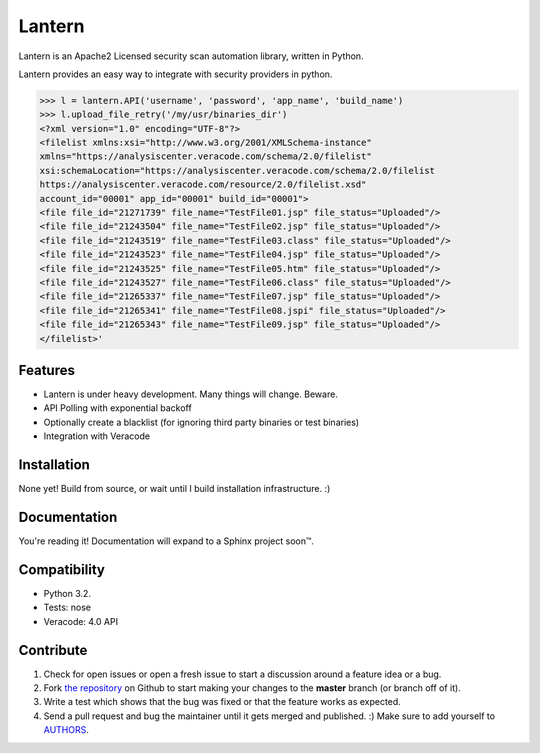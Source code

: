 Lantern
===============

Lantern is an Apache2 Licensed security scan automation library, written in Python.

Lantern provides an easy way to integrate with security providers in python.

.. code-block:: pycon

    >>> l = lantern.API('username', 'password', 'app_name', 'build_name')
    >>> l.upload_file_retry('/my/usr/binaries_dir')
    <?xml version="1.0" encoding="UTF-8"?>
    <filelist xmlns:xsi="http://www.w3.org/2001/XMLSchema-instance"
    xmlns="https://analysiscenter.veracode.com/schema/2.0/filelist"
    xsi:schemaLocation="https://analysiscenter.veracode.com/schema/2.0/filelist
    https://analysiscenter.veracode.com/resource/2.0/filelist.xsd" 
    account_id="00001" app_id="00001" build_id="00001">
    <file file_id="21271739" file_name="TestFile01.jsp" file_status="Uploaded"/>
    <file file_id="21243504" file_name="TestFile02.jsp" file_status="Uploaded"/>
    <file file_id="21243519" file_name="TestFile03.class" file_status="Uploaded"/>
    <file file_id="21243523" file_name="TestFile04.jsp" file_status="Uploaded"/>
    <file file_id="21243525" file_name="TestFile05.htm" file_status="Uploaded"/>
    <file file_id="21243527" file_name="TestFile06.class" file_status="Uploaded"/>
    <file file_id="21265337" file_name="TestFile07.jsp" file_status="Uploaded"/>
    <file file_id="21265341" file_name="TestFile08.jspi" file_status="Uploaded"/>
    <file file_id="21265343" file_name="TestFile09.jsp" file_status="Uploaded"/>
    </filelist>'


Features
--------

- Lantern is under heavy development. Many things will change. Beware.
- API Polling with exponential backoff
- Optionally create a blacklist (for ignoring third party binaries or test binaries)
- Integration with Veracode


Installation
------------

None yet! Build from source, or wait until I build installation infrastructure. :)


Documentation
-------------

You're reading it!
Documentation will expand to a Sphinx project soon™.

Compatibility
--------------
- Python 3.2.
- Tests: nose
- Veracode: 4.0 API

Contribute
----------

#. Check for open issues or open a fresh issue to start a discussion around a feature idea or a bug.
#. Fork `the repository`_ on Github to start making your changes to the **master** branch (or branch off of it).
#. Write a test which shows that the bug was fixed or that the feature works as expected.
#. Send a pull request and bug the maintainer until it gets merged and published. :) Make sure to add yourself to AUTHORS_.

.. _`the repository`: http://github.com/dechols/lantern
.. _AUTHORS: https://github.com/dechols/lantern/blob/master/AUTHORS.rst